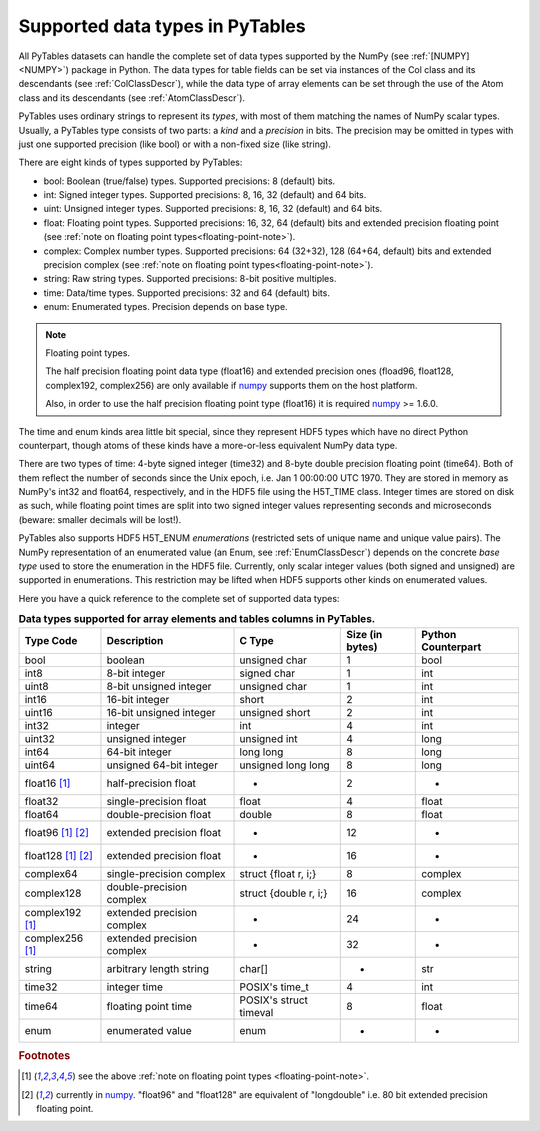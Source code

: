 .. _datatypes:

Supported data types in PyTables
================================

All PyTables datasets can handle the complete set of data types supported by
the NumPy (see :ref:`[NUMPY] <NUMPY>`) package in Python.
The data types for table fields can be set via instances of the Col class and
its descendants (see :ref:`ColClassDescr`), while the data type of array
elements can be set through the use of the Atom class and its descendants
(see :ref:`AtomClassDescr`).

PyTables uses ordinary strings to represent its *types*, with most of them
matching the names of NumPy scalar types. Usually, a PyTables type consists
of two parts: a *kind* and a *precision* in bits.
The precision may be omitted in types with just one supported precision (like
bool) or with a non-fixed size (like string).

There are eight kinds of types supported by PyTables:

- bool: Boolean (true/false) types.
  Supported precisions: 8 (default) bits.

- int: Signed integer types.
  Supported precisions: 8, 16, 32 (default) and 64 bits.

- uint: Unsigned integer types.
  Supported precisions: 8, 16, 32 (default) and 64 bits.

- float: Floating point types.
  Supported precisions: 16, 32, 64 (default) bits and extended precision
  floating point (see
  :ref:`note on floating point types<floating-point-note>`).

- complex: Complex number types.
  Supported precisions: 64 (32+32), 128 (64+64, default) bits and extended
  precision complex (see
  :ref:`note on floating point types<floating-point-note>`).

- string: Raw string types.
  Supported precisions: 8-bit positive multiples.

- time: Data/time types.
  Supported precisions: 32 and 64 (default) bits.

- enum: Enumerated types.
  Precision depends on base type.

.. _floating-point-note:
.. note:: Floating point types.

   The half precision floating point data type (float16) and extended
   precision ones (fload96, float128, complex192, complex256) are only
   available if numpy_ supports them on the host platform.

   Also, in order to use the half precision floating point type (float16)
   it is required numpy_ >= 1.6.0.

.. _numpy: http://www.numpy.org

The time and enum kinds area little bit special, since they represent HDF5
types which have no direct Python counterpart, though atoms of these kinds
have a more-or-less equivalent NumPy data type.

There are two types of time: 4-byte signed integer (time32) and 8-byte double
precision floating point (time64). Both of them reflect the number of seconds
since the Unix epoch, i.e. Jan 1 00:00:00 UTC 1970. They are stored in memory
as NumPy's int32 and float64, respectively, and in the HDF5 file using the
H5T_TIME class. Integer times are stored on disk as such, while floating
point times are split into two signed integer values representing seconds and
microseconds (beware: smaller decimals will be lost!).

PyTables also supports HDF5 H5T_ENUM *enumerations* (restricted sets of
unique name and unique value pairs). The NumPy representation of an
enumerated value (an Enum, see :ref:`EnumClassDescr`) depends on the concrete
*base type* used to store the enumeration in the HDF5 file.
Currently, only scalar integer values (both signed and unsigned) are
supported in enumerations. This restriction may be lifted when HDF5 supports
other kinds on enumerated values.

Here you have a quick reference to the complete set of supported data types:

.. table:: **Data types supported for array elements and tables columns in
             PyTables.**

    ================== ========================== ====================== =============== ==================
    Type Code          Description                C Type                 Size (in bytes) Python Counterpart
    ================== ========================== ====================== =============== ==================
    bool               boolean                    unsigned char          1               bool
    int8               8-bit integer              signed char            1               int
    uint8              8-bit unsigned integer     unsigned char          1               int
    int16              16-bit integer             short                  2               int
    uint16             16-bit unsigned integer    unsigned short         2               int
    int32              integer                    int                    4               int
    uint32             unsigned integer           unsigned int           4               long
    int64              64-bit integer             long long              8               long
    uint64             unsigned 64-bit integer    unsigned long long     8               long
    float16 [1]_       half-precision float       -                      2               -
    float32            single-precision float     float                  4               float
    float64            double-precision float     double                 8               float
    float96 [1]_ [2]_  extended precision float   -                      12              -
    float128 [1]_ [2]_ extended precision float   -                      16              -
    complex64          single-precision complex   struct {float r, i;}   8               complex
    complex128         double-precision complex   struct {double r, i;}  16              complex
    complex192 [1]_    extended precision complex -                      24              -
    complex256 [1]_    extended precision complex -                      32              -
    string             arbitrary length string    char[]                 *               str
    time32             integer time               POSIX's time_t         4               int
    time64             floating point time        POSIX's struct timeval 8               float
    enum               enumerated value           enum                   -               -
    ================== ========================== ====================== =============== ==================

.. rubric:: Footnotes

.. [1] see the above :ref:`note on floating point types <floating-point-note>`.
.. [2] currently in numpy_. "float96" and "float128" are equivalent of
       "longdouble" i.e. 80 bit extended precision floating point.

